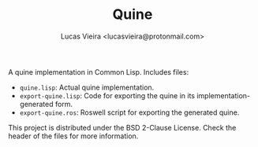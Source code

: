 #+TITLE: Quine
#+AUTHOR: Lucas Vieira <lucasvieira@protonmail.com>

A quine implementation in Common Lisp. Includes files:

- ~quine.lisp~: Actual quine implementation.
- ~export-quine.lisp~: Code for exporting the quine in its
                       implementation-generated form.
- ~export-quine.ros~: Roswell script for exporting the
                      generated quine.

This project is distributed under the BSD 2-Clause License.
Check the header of the files for more information.

